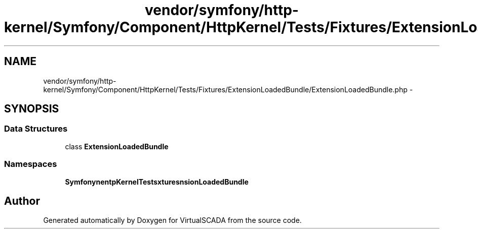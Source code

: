 .TH "vendor/symfony/http-kernel/Symfony/Component/HttpKernel/Tests/Fixtures/ExtensionLoadedBundle/ExtensionLoadedBundle.php" 3 "Tue Apr 14 2015" "Version 1.0" "VirtualSCADA" \" -*- nroff -*-
.ad l
.nh
.SH NAME
vendor/symfony/http-kernel/Symfony/Component/HttpKernel/Tests/Fixtures/ExtensionLoadedBundle/ExtensionLoadedBundle.php \- 
.SH SYNOPSIS
.br
.PP
.SS "Data Structures"

.in +1c
.ti -1c
.RI "class \fBExtensionLoadedBundle\fP"
.br
.in -1c
.SS "Namespaces"

.in +1c
.ti -1c
.RI " \fBSymfony\\Component\\HttpKernel\\Tests\\Fixtures\\ExtensionLoadedBundle\fP"
.br
.in -1c
.SH "Author"
.PP 
Generated automatically by Doxygen for VirtualSCADA from the source code\&.
